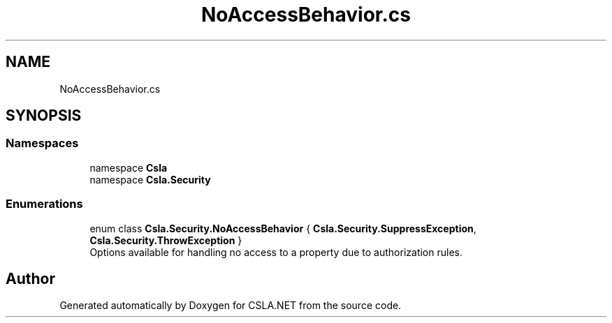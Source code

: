 .TH "NoAccessBehavior.cs" 3 "Thu Jul 22 2021" "Version 5.4.2" "CSLA.NET" \" -*- nroff -*-
.ad l
.nh
.SH NAME
NoAccessBehavior.cs
.SH SYNOPSIS
.br
.PP
.SS "Namespaces"

.in +1c
.ti -1c
.RI "namespace \fBCsla\fP"
.br
.ti -1c
.RI "namespace \fBCsla\&.Security\fP"
.br
.in -1c
.SS "Enumerations"

.in +1c
.ti -1c
.RI "enum class \fBCsla\&.Security\&.NoAccessBehavior\fP { \fBCsla\&.Security\&.SuppressException\fP, \fBCsla\&.Security\&.ThrowException\fP }"
.br
.RI "Options available for handling no access to a property due to authorization rules\&. "
.in -1c
.SH "Author"
.PP 
Generated automatically by Doxygen for CSLA\&.NET from the source code\&.
